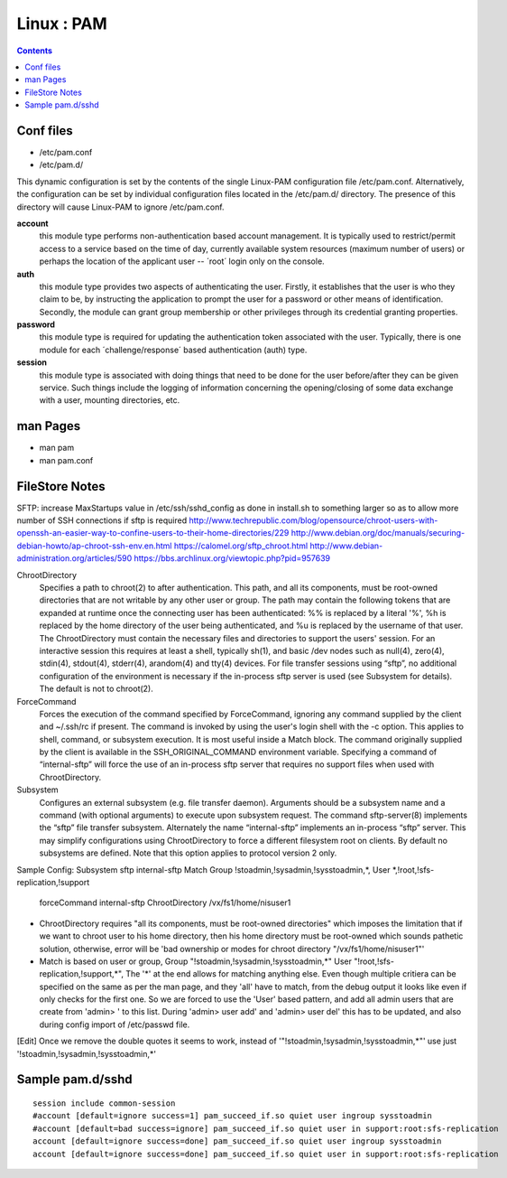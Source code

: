 Linux : PAM
===========

.. contents::

Conf files
----------

* /etc/pam.conf
* /etc/pam.d/

This dynamic configuration is set by the contents of the single 
Linux-PAM configuration file /etc/pam.conf. Alternatively, the 
configuration can be set by individual configuration files 
located in the /etc/pam.d/ directory. The presence of this 
directory will cause Linux-PAM to ignore /etc/pam.conf.

**account**
	this module type performs non-authentication based account 
	management. It is typically used to restrict/permit access 
	to a service based on the time of day, currently available 
	system resources (maximum number of users) or perhaps the 
	location of the applicant user -- ´root´ login only on the 
	console.

**auth**
	this module type provides two aspects of authenticating the 
	user. Firstly, it establishes that the user is who they 
	claim to be, by instructing the application to prompt the 
	user for a password or other means of identification. 
	Secondly, the module can grant group membership or other 
	privileges through its credential granting properties.

**password**
	this module type is required for updating the authentication 
	token associated with the user. Typically, there is one 
	module for each ´challenge/response´ based authentication 
	(auth) type.

**session**
	this module type is associated with doing things that need 
	to be done for the user before/after they can be given 
	service. Such things include the logging of information 
	concerning the opening/closing of some data exchange with 
	a user, mounting directories, etc.

man Pages
---------

* man pam
* man pam.conf

FileStore Notes
---------------
SFTP:
increase MaxStartups value in /etc/ssh/sshd_config as done in install.sh to something larger so as to allow more number of SSH connections if sftp is required
http://www.techrepublic.com/blog/opensource/chroot-users-with-openssh-an-easier-way-to-confine-users-to-their-home-directories/229
http://www.debian.org/doc/manuals/securing-debian-howto/ap-chroot-ssh-env.en.html
https://calomel.org/sftp_chroot.html
http://www.debian-administration.org/articles/590
https://bbs.archlinux.org/viewtopic.php?pid=957639

ChrootDirectory
        Specifies a path to chroot(2) to after authentication.  This path, and all its components, must be root-owned directories that are not writable by any other user or group.
        The path may contain the following tokens that are expanded at runtime once the connecting user has been authenticated: %% is replaced by a literal '%', %h is replaced by the home directory of the user being authenticated, and %u is replaced by the username of that user.
        The ChrootDirectory must contain the necessary files and directories to support the users' session.  For an interactive session this requires at least a shell, typically sh(1), and basic /dev nodes such as null(4), zero(4), stdin(4), stdout(4), stderr(4), arandom(4) and tty(4) devices.  For file transfer sessions using “sftp”, no additional configuration of the environment is necessary if the in-process sftp server is used (see Subsystem for details).
        The default is not to chroot(2).

ForceCommand
        Forces the execution of the command specified by ForceCommand, ignoring any command supplied by the client and ~/.ssh/rc if present.  The command is invoked by using the user's login shell with the -c option.  This applies to shell, command, or subsystem execution.  It is most useful inside a Match block.  The command originally supplied by the client is available in the SSH_ORIGINAL_COMMAND environment variable.  Specifying a command of “internal-sftp” will force the use of an in-process sftp server that requires no support files when used with ChrootDirectory.

Subsystem
        Configures an external subsystem (e.g. file transfer daemon).  Arguments should be a subsystem name and a command (with optional arguments) to execute upon subsystem request.
        The command sftp-server(8) implements the “sftp” file transfer subsystem.
        Alternately the name “internal-sftp” implements an in-process “sftp” server.  This may simplify configurations using ChrootDirectory to force a different filesystem root on clients.
        By default no subsystems are defined.  Note that this option applies to protocol version 2 only.

Sample Config:
Subsystem       sftp    internal-sftp
Match Group !stoadmin,!sysadmin,!sysstoadmin,*, User *,!root,!sfs-replication,!support
        forceCommand internal-sftp
        ChrootDirectory /vx/fs1/home/nisuser1

- ChrootDirectory requires "all its components, must be root-owned directories" which imposes the limitation that if we want to chroot user to his home directory, then his home directory must be root-owned which sounds pathetic solution, otherwise, error will be 'bad ownership or modes for chroot directory "/vx/fs1/home/nisuser1"'


- Match is based on user or group, Group "!stoadmin,!sysadmin,!sysstoadmin,*" User "!root,!sfs-replication,!support,*", The '*' at the end allows for matching anything else. Even though multiple critiera can be specified on the same as per the man page, and they 'all' have to match, from the debug output it looks like even if only checks for the first one. So we are forced to use the 'User' based pattern, and add all admin users that are create from 'admin> ' to this list. During 'admin> user add' and 'admin> user del' this has to be updated, and also during config import of /etc/passwd file.
[Edit] Once we remove the double quotes it seems to work, instead of '"!stoadmin,!sysadmin,!sysstoadmin,*"' use just '!stoadmin,!sysadmin,!sysstoadmin,*'

Sample pam.d/sshd
-----------------

::

	session include common-session
	#account [default=ignore success=1] pam_succeed_if.so quiet user ingroup sysstoadmin
	#account [default=bad success=ignore] pam_succeed_if.so quiet user in support:root:sfs-replication
	account [default=ignore success=done] pam_succeed_if.so quiet user ingroup sysstoadmin
	account [default=ignore success=done] pam_succeed_if.so quiet user in support:root:sfs-replication

